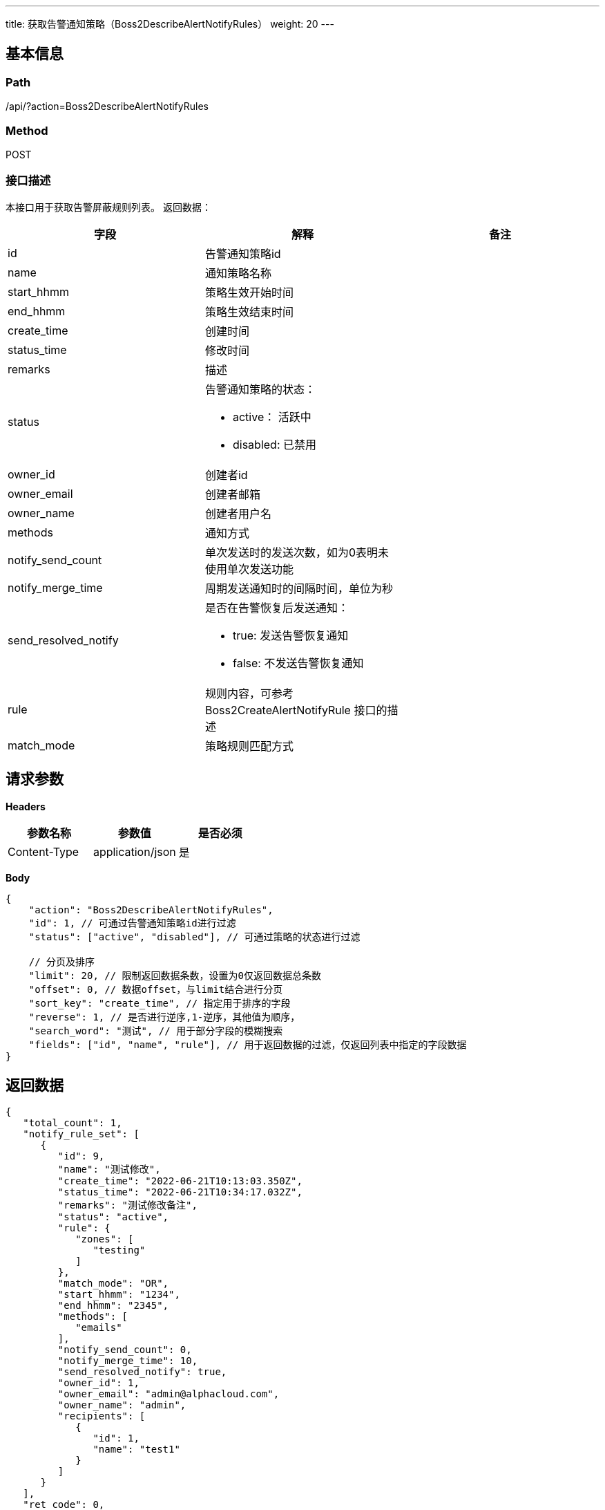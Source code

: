 ---
title: 获取告警通知策略（Boss2DescribeAlertNotifyRules）
weight: 20
---

== 基本信息

=== Path
/api/?action=Boss2DescribeAlertNotifyRules

=== Method
POST

=== 接口描述
本接口用于获取告警屏蔽规则列表。
返回数据：

|===
| 字段 | 解释 | 备注

| id
| 告警通知策略id
|

| name
| 通知策略名称
|

| start_hhmm
| 策略生效开始时间
|

| end_hhmm
| 策略生效结束时间
|

| create_time
| 创建时间
|

| status_time
| 修改时间
|

| remarks
| 描述
|

| status
a|
告警通知策略的状态：

* active： 活跃中
* disabled:  已禁用
|

| owner_id
| 创建者id
|

| owner_email
| 创建者邮箱
|

| owner_name
| 创建者用户名
|

| methods
| 通知方式
|

| notify_send_count
| 单次发送时的发送次数，如为0表明未使用单次发送功能
|

| notify_merge_time
| 周期发送通知时的间隔时间，单位为秒
|

| send_resolved_notify
a|
是否在告警恢复后发送通知：

* true: 发送告警恢复通知
* false: 不发送告警恢复通知
|

| rule
| 规则内容，可参考Boss2CreateAlertNotifyRule
接口的描述
|

| match_mode
| 策略规则匹配方式
|
|===


== 请求参数

*Headers*

[cols="3*", options="header"]

|===
| 参数名称 | 参数值 | 是否必须

| Content-Type
| application/json
| 是
|===

*Body*

[,javascript]
----
{
    "action": "Boss2DescribeAlertNotifyRules",
    "id": 1, // 可通过告警通知策略id进行过滤
    "status": ["active", "disabled"], // 可通过策略的状态进行过滤
    
    // 分页及排序
    "limit": 20, // 限制返回数据条数，设置为0仅返回数据总条数
    "offset": 0, // 数据offset，与limit结合进行分页
    "sort_key": "create_time", // 指定用于排序的字段
    "reverse": 1, // 是否进行逆序,1-逆序，其他值为顺序，
    "search_word": "测试", // 用于部分字段的模糊搜索
    "fields": ["id", "name", "rule"], // 用于返回数据的过滤，仅返回列表中指定的字段数据
}
----

== 返回数据

[,javascript]
----
{
   "total_count": 1,
   "notify_rule_set": [
      {
         "id": 9,
         "name": "测试修改",
         "create_time": "2022-06-21T10:13:03.350Z",
         "status_time": "2022-06-21T10:34:17.032Z",
         "remarks": "测试修改备注",
         "status": "active",
         "rule": {
            "zones": [
               "testing"
            ]
         },
         "match_mode": "OR",
         "start_hhmm": "1234",
         "end_hhmm": "2345",
         "methods": [
            "emails"
         ],
         "notify_send_count": 0,
         "notify_merge_time": 10,
         "send_resolved_notify": true,
         "owner_id": 1,
         "owner_email": "admin@alphacloud.com",
         "owner_name": "admin",
         "recipients": [
            {
               "id": 1,
               "name": "test1"
            }
         ]
      }
   ],
   "ret_code": 0,
   "action": "Boss2DescribeAlertNotifyRulesResponse"
}
----
